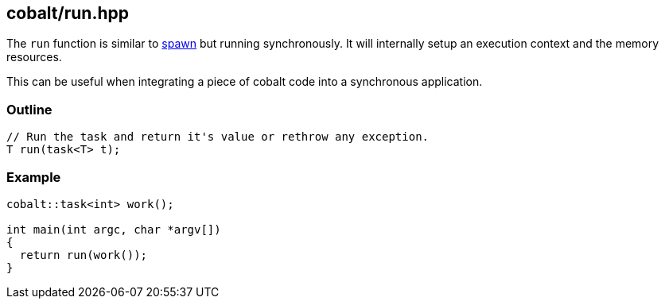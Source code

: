 [#run]
== cobalt/run.hpp

The `run` function is similar to <<spawn, spawn>> but running synchronously.
It will internally setup an execution context and the memory resources.

This can be useful when integrating a piece of cobalt code into a synchronous application.

[#run-outline]
=== Outline

[source,cpp]
----
// Run the task and return it's value or rethrow any exception.
T run(task<T> t);
----

[#run-example]
=== Example

[source,cpp]
----
cobalt::task<int> work();

int main(int argc, char *argv[])
{
  return run(work());
}
----

